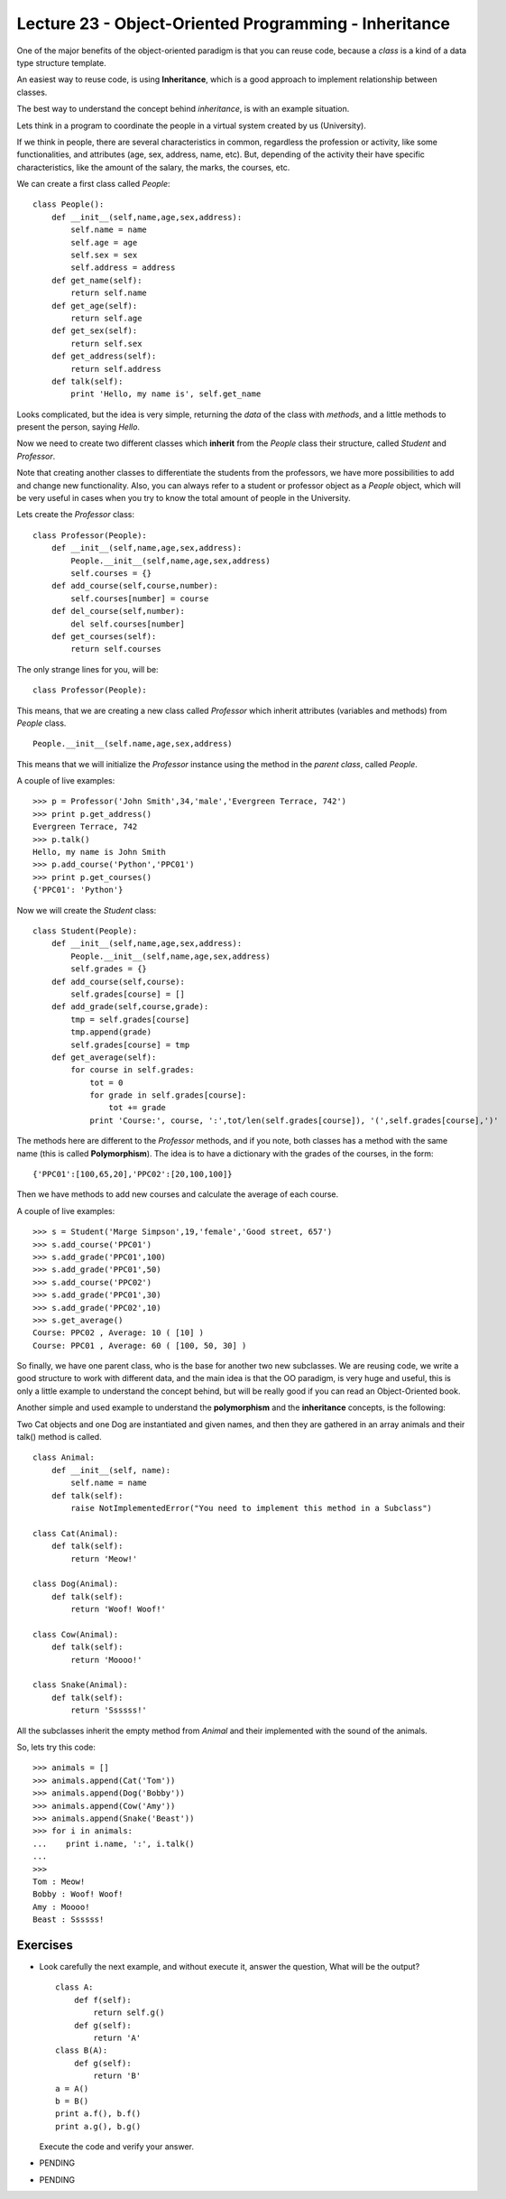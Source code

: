 Lecture 23 - Object-Oriented Programming - Inheritance
------------------------------------------------------

One of the major benefits of the object-oriented paradigm
is that you can reuse code, because a *class* is a kind
of a data type structure template.

An easiest way to reuse code, is using **Inheritance**,
which is a good approach to implement relationship between classes.

The best way to understand the concept behind *inheritance*,
is with an example situation.

Lets think in a program to coordinate
the people in a virtual system created by us (University).

If we think in people, there are several characteristics
in common, regardless the profession or activity,
like some functionalities, and attributes (age, sex, address,
name, etc).
But, depending of the activity their have specific characteristics,
like the amount of the salary, the marks, the courses, etc.

We can create a first class called `People`:

::

    class People():
        def __init__(self,name,age,sex,address):
            self.name = name
            self.age = age
            self.sex = sex
            self.address = address
        def get_name(self):
            return self.name
        def get_age(self):
            return self.age
        def get_sex(self):
            return self.sex
        def get_address(self):
            return self.address
        def talk(self):
            print 'Hello, my name is', self.get_name


   
Looks complicated, but the idea is very simple,
returning the *data* of the class with *methods*,
and a little methods to present the person,
saying `Hello`.

Now we need to create two different classes
which **inherit** from the `People` class their structure,
called `Student` and `Professor`.

Note that creating another classes to differentiate
the students from the professors, we have more possibilities
to add and change new functionality. Also, you can always
refer to a student or professor object as a `People` object,
which will be very useful in cases when you try to know
the total amount of people in the University.

Lets create the `Professor` class:

::

    class Professor(People):
        def __init__(self,name,age,sex,address):
            People.__init__(self,name,age,sex,address)
            self.courses = {}
        def add_course(self,course,number):
            self.courses[number] = course
        def del_course(self,number):
            del self.courses[number]
        def get_courses(self):
            return self.courses

The only strange lines for you,
will be:

::

    class Professor(People):

This means, that we are creating a new class called `Professor`
which inherit attributes (variables and methods) from `People` class.

::

    People.__init__(self.name,age,sex,address)

This means that we will initialize the `Professor`
instance using the method in the *parent class*,
called `People`.


A couple of live examples:

::

    >>> p = Professor('John Smith',34,'male','Evergreen Terrace, 742')
    >>> print p.get_address()
    Evergreen Terrace, 742
    >>> p.talk()
    Hello, my name is John Smith
    >>> p.add_course('Python','PPC01')
    >>> print p.get_courses()
    {'PPC01': 'Python'}


Now we will create the `Student` class:

::

    class Student(People):
        def __init__(self,name,age,sex,address):
            People.__init__(self,name,age,sex,address)
            self.grades = {}
        def add_course(self,course):
            self.grades[course] = []
        def add_grade(self,course,grade):
            tmp = self.grades[course]
            tmp.append(grade)
            self.grades[course] = tmp
        def get_average(self):
            for course in self.grades:
                tot = 0
                for grade in self.grades[course]:
                    tot += grade
                print 'Course:', course, ':',tot/len(self.grades[course]), '(',self.grades[course],')'


The methods here are different to the `Professor` methods,
and if you note, both classes has a method with the same name (this is called **Polymorphism**).
The idea is to have a dictionary with the grades of the courses,
in the form:

::

    {'PPC01':[100,65,20],'PPC02':[20,100,100]}

Then we have methods to add new courses and calculate the
average of each course.

A couple of live examples:

::

    >>> s = Student('Marge Simpson',19,'female','Good street, 657')
    >>> s.add_course('PPC01')
    >>> s.add_grade('PPC01',100)
    >>> s.add_grade('PPC01',50)
    >>> s.add_course('PPC02')
    >>> s.add_grade('PPC01',30)
    >>> s.add_grade('PPC02',10)
    >>> s.get_average()
    Course: PPC02 , Average: 10 ( [10] )
    Course: PPC01 , Average: 60 ( [100, 50, 30] )

So finally, we have one parent class,
who is the base for another two new subclasses.
We are reusing code,
we write a good structure to work
with different data,
and the main idea is that the OO paradigm,
is very huge and useful, this is only
a little example to understand
the concept behind, but will be really
good if you can read an Object-Oriented book.


Another simple and used example to understand
the **polymorphism** and the **inheritance** concepts,
is the following:

Two Cat objects and one Dog are instantiated and given names, and then they are gathered in an array animals and their talk() method is called.

::

    class Animal:
        def __init__(self, name):
            self.name = name
        def talk(self):
            raise NotImplementedError("You need to implement this method in a Subclass")

    class Cat(Animal):
        def talk(self):
            return 'Meow!'     

    class Dog(Animal):
        def talk(self):
            return 'Woof! Woof!'
    
    class Cow(Animal):
        def talk(self):
            return 'Moooo!'
    
    class Snake(Animal):
        def talk(self):
            return 'Ssssss!'


All the subclasses inherit the empty method from
`Animal` and their implemented with the sound
of the animals.

So, lets try this code:

::

    >>> animals = []
    >>> animals.append(Cat('Tom'))
    >>> animals.append(Dog('Bobby'))
    >>> animals.append(Cow('Amy'))
    >>> animals.append(Snake('Beast'))
    >>> for i in animals:
    ...    print i.name, ':', i.talk()
    ...    
    >>> 
    Tom : Meow!
    Bobby : Woof! Woof!
    Amy : Moooo!
    Beast : Ssssss!
 

Exercises
~~~~~~~~~

* Look carefully the next example, and without execute it,
  answer the question, What will be the output?

  ::
  
      class A:
          def f(self):
              return self.g() 
          def g(self):
              return 'A'
      class B(A):
          def g(self):
              return 'B'
      a = A()
      b = B()
      print a.f(), b.f()
      print a.g(), b.g()

  Execute the code and verify your answer.

* PENDING
* PENDING

.. Example: Drawing Shapes
.. 
.. ::
.. 
..     class Canvas:
..         def __init__(self, width, height):
..             self.width = width
..             self.height = height
..             self.data = [[' '] * width for i in range(height)]
..     
..         def setpixel(self, row, col):
..             self.data[row][col] = '*'
..     
..         def getpixel(self, row, col):
..             return self.data[row][col]
..     
..         def display(self):
..             print "\n".join(["".join(row) for row in self.data])
..     
..     class Shape:
..         def paint(self, canvas): pass
..     
..     class Rectangle(Shape):
..         def __init__(self, x, y, w, h):
..             self.x = x
..             self.y = y
..             self.w = w
..             self.h = h
..     
..         def hline(self, x, y, w):
..             pass
..     
..         def vline(self, x, y, h):
..             pass
..     
..         def paint(self, canvas):
..             hline(self.x, self.y, self.w)
..             hline(self.x, self.y + self.h, self.w)
..             vline(self.x, self.y, self.h)
..             vline(self.x + self.w, self.y, self.h)
..     
..     class Square(Rectangle):
..         def __init__(self, x, y, size):
..             Rectangle.__init__(self, x, y, size, size)
..     
..     class CompoundShape(Shape):
..         def __init__(self, shapes):
..             self.shapes = shapes
..     
..         def paint(self, canvas):
..             for s in self.shapes:
..                 s.paint(canvas)
